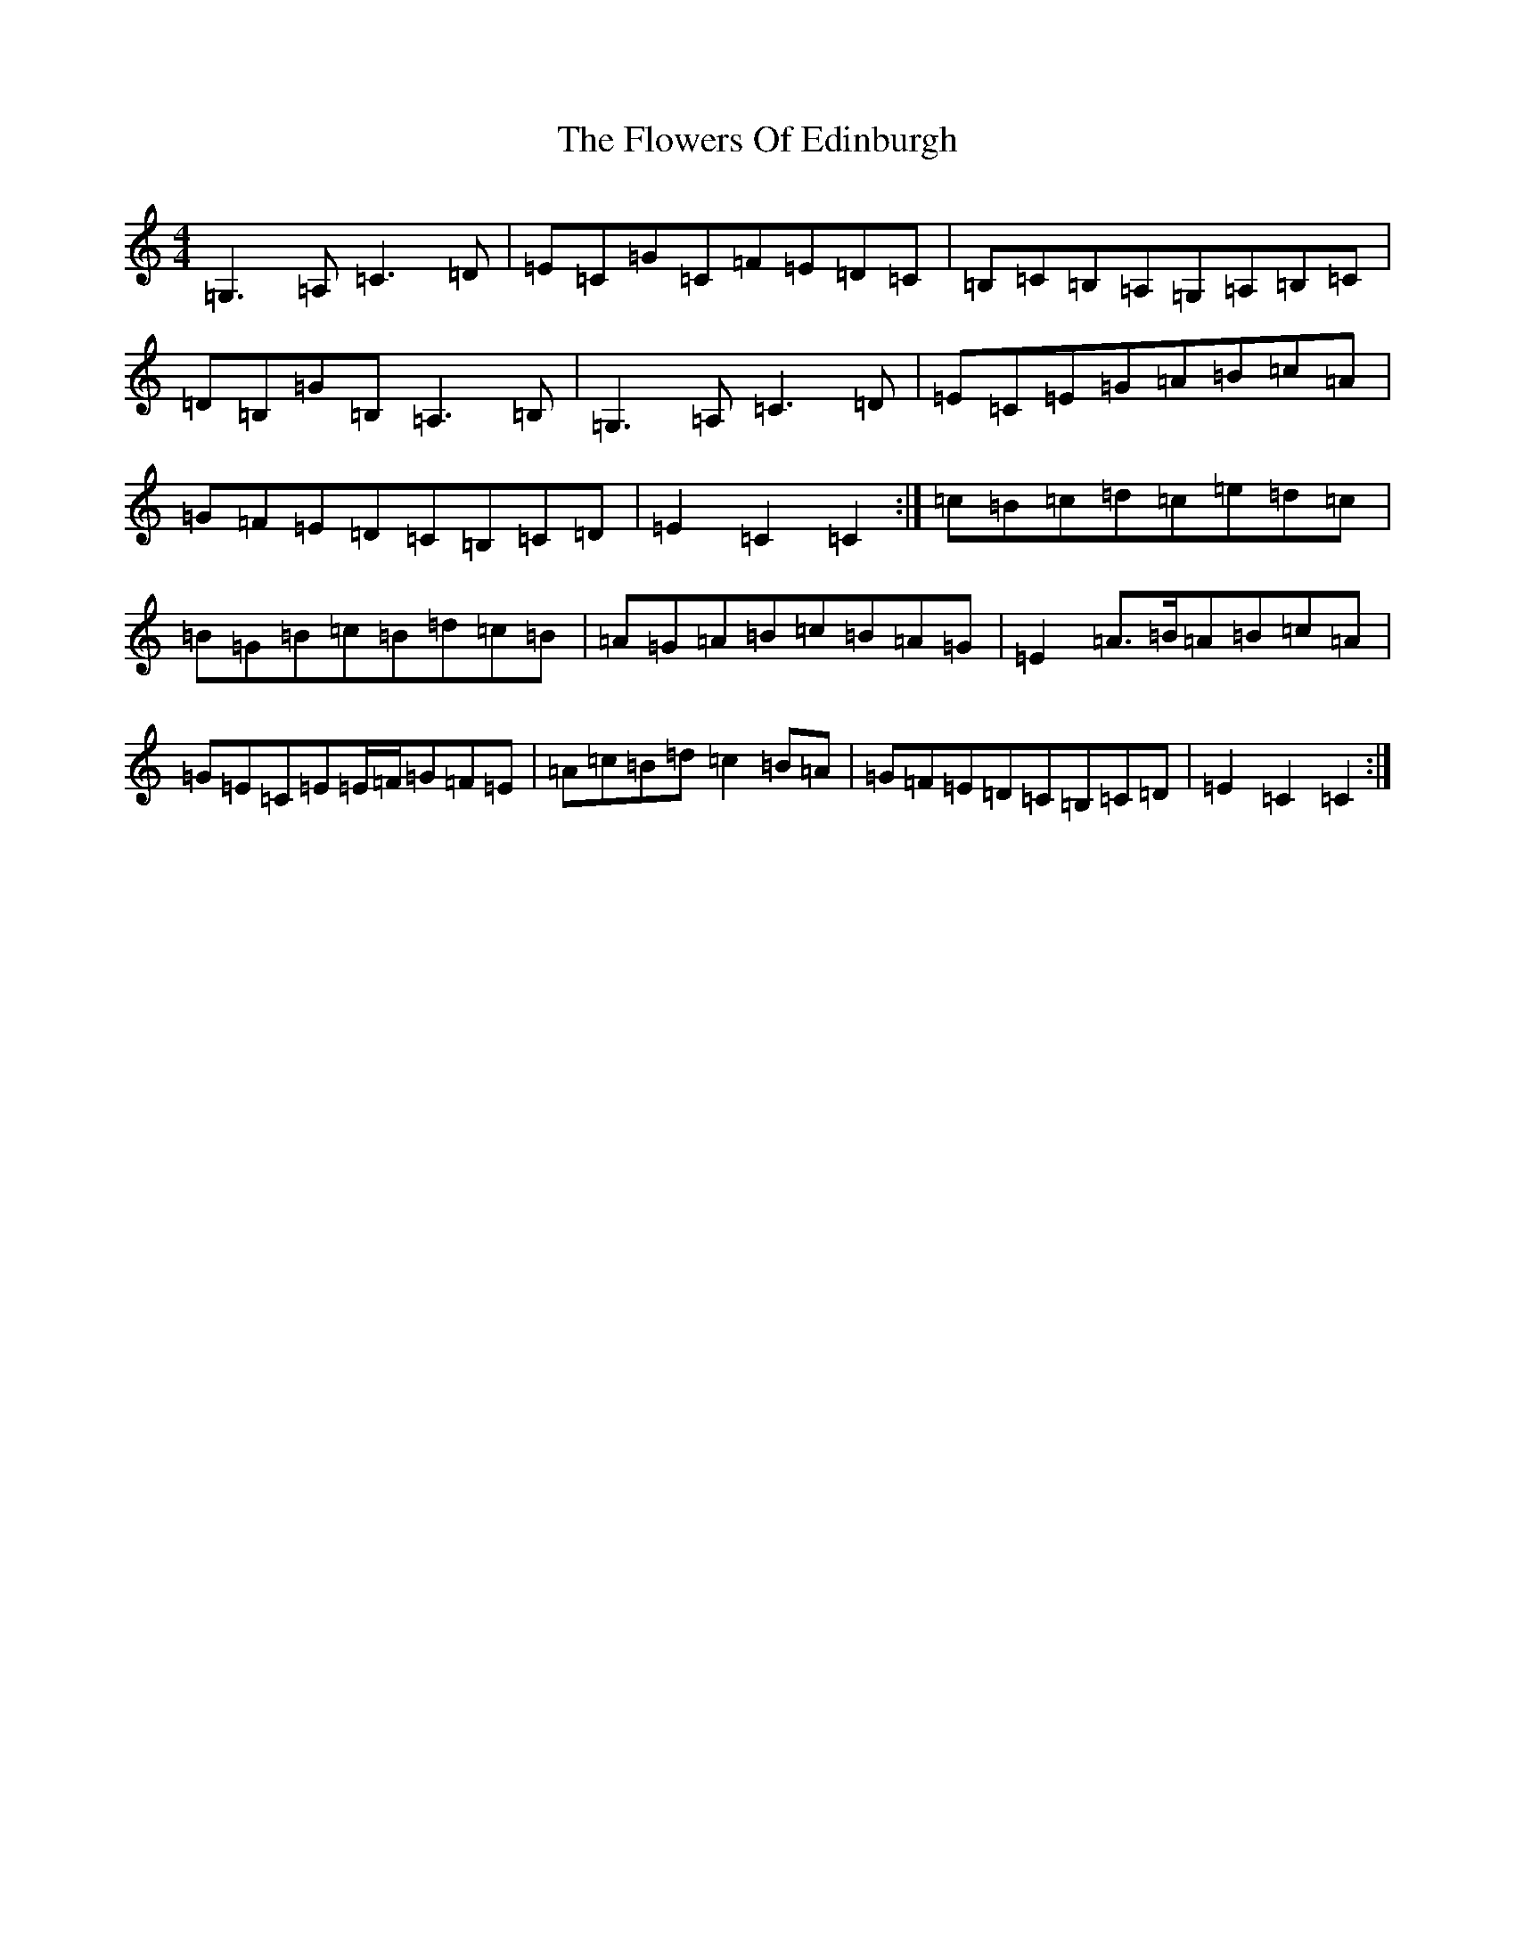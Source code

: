 X: 7004
T: Flowers Of Edinburgh, The
S: https://thesession.org/tunes/2549#setting15826
Z: G Major
R: reel
M:4/4
L:1/8
K: C Major
=G,3=A,=C3=D|=E=C=G=C=F=E=D=C|=B,=C=B,=A,=G,=A,=B,=C|=D=B,=G=B,=A,3=B,|=G,3=A,=C3=D|=E=C=E=G=A=B=c=A|=G=F=E=D=C=B,=C=D|=E2=C2=C2:|=c=B=c=d=c=e=d=c|=B=G=B=c=B=d=c=B|=A=G=A=B=c=B=A=G|=E2=A>=B=A=B=c=A|=G=E=C=E=E/2=F/2=G=F=E|=A=c=B=d=c2=B=A|=G=F=E=D=C=B,=C=D|=E2=C2=C2:|